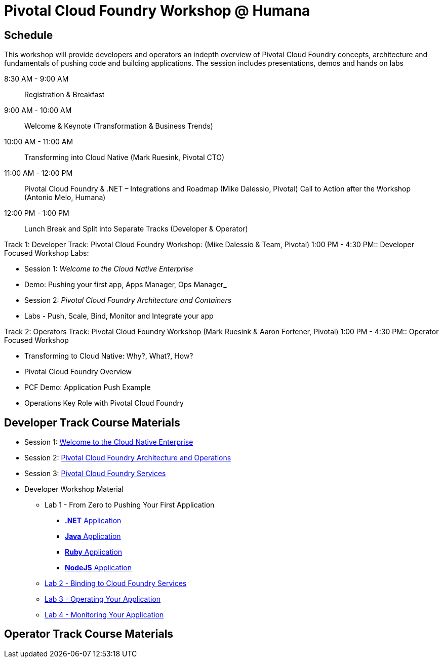 = Pivotal Cloud Foundry Workshop @ Humana

== Schedule

This workshop will provide developers and operators an indepth overview of Pivotal Cloud Foundry concepts, architecture and fundamentals of pushing code and building applications. The session includes presentations, demos and hands on labs

8:30 AM - 9:00 AM::   Registration & Breakfast
9:00 AM - 10:00 AM::  Welcome & Keynote (Transformation & Business Trends)
10:00 AM - 11:00 AM:: Transforming into Cloud Native (Mark Ruesink, Pivotal CTO)
11:00 AM - 12:00 PM:: 
                      Pivotal Cloud Foundry & .NET – Integrations and Roadmap (Mike Dalessio, Pivotal)
                      Call to Action after the Workshop (Antonio Melo, Humana)

12:00 PM - 1:00 PM::  Lunch Break and Split into Separate Tracks (Developer & Operator)

Track 1:  Developer Track: Pivotal Cloud Foundry Workshop: (Mike Dalessio & Team, Pivotal)
1:00 PM - 4:30 PM::   Developer Focused Workshop Labs:
  
  * Session 1: _Welcome to the Cloud Native Enterprise_ 
  * Demo: Pushing your first app, Apps Manager, Ops Manager_
  * Session 2: _Pivotal Cloud Foundry Architecture and Containers_
  * Labs - Push, Scale, Bind, Monitor and Integrate your app


Track 2:  Operators Track: Pivotal Cloud Foundry Workshop (Mark Ruesink & Aaron Fortener, Pivotal)
1:00 PM - 4:30 PM::  Operator Focused Workshop
  
  * Transforming to Cloud Native: Why?, What?, How?
  * Pivotal Cloud Foundry Overview
  * PCF Demo: Application Push Example
  * Operations Key Role with Pivotal Cloud Foundry


== Developer Track Course Materials

* Session 1: link:presentations/Session_1_Cloud_Native_Enterprise.pptx[Welcome to the Cloud Native Enterprise]
* Session 2: link:presentations/Session_2_Architecture_And_Operations.pptx[Pivotal Cloud Foundry Architecture and Operations]
* Session 3: link:presentations/Session_3_Services_Overview.pptx[Pivotal Cloud Foundry Services]

* Developer Workshop Material
** Lab 1 - From Zero to Pushing Your First Application
*** link:labs/lab5/lab.adoc[**.NET** Application]
*** link:labs/lab1/lab.adoc[**Java** Application]
*** link:labs/lab1/lab-ruby.adoc[**Ruby** Application]
*** link:labs/lab1/lab-node.adoc[**NodeJS** Application]
** link:labs/lab2/lab.adoc[Lab 2 - Binding to Cloud Foundry Services]
** link:labs/lab3/lab.adoc[Lab 3 - Operating Your Application]
** link:labs/lab4/lab.adoc[Lab 4 - Monitoring Your Application]

== Operator Track Course Materials
